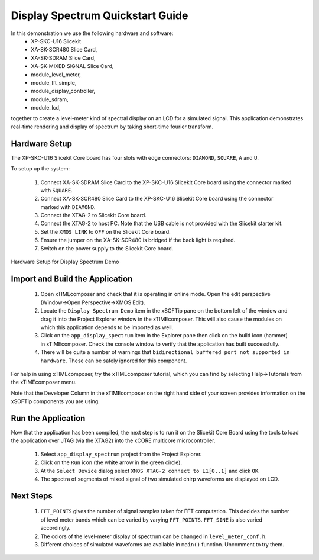 .. _Display_Spectrum_Quickstart:

Display Spectrum Quickstart Guide
==========================================

In this demonstration we use the following hardware and software:
  * XP-SKC-U16 Slicekit 
  * XA-SK-SCR480 Slice Card,
  * XA-SK-SDRAM Slice Card,
  * XA-SK-MIXED SIGNAL Slice Card,
  * module_level_meter,
  * module_fft_simple,
  * module_display_controller,
  * module_sdram,
  * module_lcd,

together to create a level-meter kind of spectral display on an LCD for a simulated signal. This application demonstrates real-time rendering and display of spectrum by taking short-time fourier transform.

Hardware Setup
++++++++++++++

The XP-SKC-U16 Slicekit Core board has four slots with edge connectors: ``DIAMOND``, ``SQUARE``, ``A`` and ``U``. 

To setup up the system:

   #. Connect XA-SK-SDRAM Slice Card to the XP-SKC-U16 Slicekit Core board using the connector marked with ``SQUARE``.
   #. Connect XA-SK-SCR480 Slice Card to the XP-SKC-U16 Slicekit Core board using the connector marked with ``DIAMOND``.
   #. Connect the XTAG-2 to Slicekit Core board. 
   #. Connect the XTAG-2 to host PC. Note that the USB cable is not provided with the Slicekit starter kit.
   #. Set the ``XMOS LINK`` to ``OFF`` on the Slicekit Core board.
   #. Ensure the jumper on the XA-SK-SCR480 is bridged if the back light is required.
   #. Switch on the power supply to the Slicekit Core board.

.. figure:: images/hardware_setup.jpg
   :width: 5cm
   :align: center

   Hardware Setup for Display Spectrum Demo
   
	
Import and Build the Application
++++++++++++++++++++++++++++++++

   #. Open xTIMEcomposer and check that it is operating in online mode. Open the edit perspective (Window->Open Perspective->XMOS Edit).
   #. Locate the ``Display Spectrum Demo`` item in the xSOFTip pane on the bottom left of the window and drag it into the Project Explorer window in the xTIMEcomposer. This will also cause the modules on which this application depends to be imported as well. 
   #. Click on the ``app_display_spectrum`` item in the Explorer pane then click on the build icon (hammer) in xTIMEcomposer. Check the console window to verify that the application has built successfully.
   #. There will be quite a number of warnings that ``bidirectional buffered port not supported in hardware``. These can be safely ignored for this component.

For help in using xTIMEcomposer, try the xTIMEcomposer tutorial, which you can find by selecting Help->Tutorials from the xTIMEcomposer menu.

Note that the Developer Column in the xTIMEcomposer on the right hand side of your screen provides information on the xSOFTip components you are using. 

Run the Application
+++++++++++++++++++

Now that the application has been compiled, the next step is to run it on the Slicekit Core Board using the tools to load the application over JTAG (via the XTAG2) into the xCORE multicore microcontroller.

   #. Select ``app_display_spectrum`` project from the Project Explorer.
   #. Click on the ``Run`` icon (the white arrow in the green circle). 
   #. At the ``Select Device`` dialog select ``XMOS XTAG-2 connect to L1[0..1]`` and click ``OK``.
   #. The spectra of segments of mixed signal of two simulated chirp waveforms are displayed on LCD. 


Next Steps
++++++++++

   #. ``FFT_POINTS`` gives the number of signal samples taken for FFT computation. This decides the number of level meter bands which can be varied by varying ``FFT_POINTS``. ``FFT_SINE`` is also varied accordingly.
   #. The colors of the level-meter display of spectrum can be changed in ``level_meter_conf.h``.
   #. Different choices of simulated waveforms are available in ``main()`` function. Uncomment to try them. 